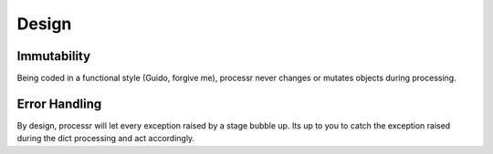 =======
Design
=======

Immutability
============
Being coded in a functional style (Guido, forgive me), processr never changes or mutates objects during processing.


Error Handling
==============
By design, processr will let every exception raised by a stage bubble up.
Its up to you to catch the exception raised during the dict processing and act accordingly.
